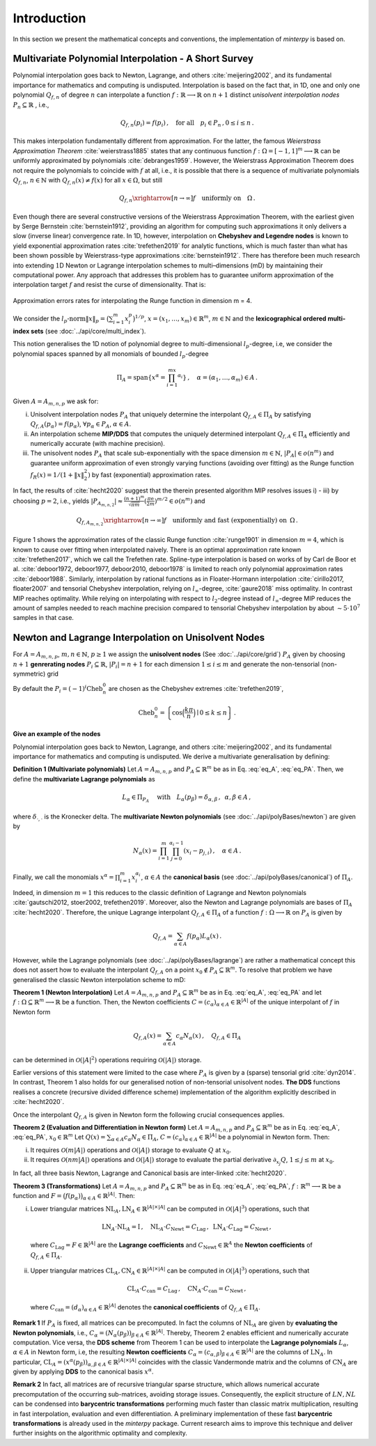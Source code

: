 ============
Introduction
============

.. todo::

   Provide some explanation on:

   - Interpolation problem
   - Field of applications
   - Runge phenomenon
   - Curse of dimensionality
   - Differentiating aspects of ``minterpy``


In this section we present the mathematical concepts and conventions, the implementation of `minterpy` is based on.

Multivariate Polynomial Interpolation - A Short Survey
======================================================


Polynomial interpolation goes back to Newton, Lagrange, and others :cite:`meijering2002`, and its fundamental
importance for mathematics and computing is undisputed.
Interpolation is based on the fact that, in 1D, one and only one polynomial :math:`Q_{f,n}` of degree :math:`n` can
interpolate a function :math:`f : \mathbb{R} \longrightarrow \mathbb{R}` on :math:`n+1` distinct
*unisolvent interpolation nodes*
:math:`P_n \subseteq \mathbb{R}` , i.e.,

.. math::

  Q_{f,n}(p_i) = f(p_i)\,, \quad \text{for all} \quad  p_i \in P_n \,, 0 \leq i \leq n\,.

This makes interpolation fundamentally different from approximation. For the latter, the famous
*Weierstrass Approximation Theorem* :cite:`weierstrass1885` states that any continuous function
:math:`f : \Omega =[-1,1]^m \longrightarrow \mathbb{R}` can be uniformly approximated by polynomials
:cite:`debranges1959`. However, the Weierstrass Approximation Theorem does not require the polynomials
to coincide with :math:`f` at all, i.e., it is possible that there is a sequence of multivariate polynomials
:math:`Q_{f,n}`, :math:`n \in \mathbb{N}` with :math:`Q_{f,n}(x) \not = f(x)` for all :math:`x \in \Omega`,
but still

.. math::

  Q_{f,n} \xrightarrow[n \rightarrow \infty]{} f \quad \text{uniformly on} \quad \Omega\,.

Even though there are several constructive versions of the Weierstrass Approximation Theorem, with the earliest given
by Serge Bernstein :cite:`bernstein1912`, providing an algorithm for computing such approximations it only delivers a
slow (inverse linear) convergence rate. In 1D, however, interpolation on **Chebyshev and Legendre nodes** is known to
yield exponential approximation rates :cite:`trefethen2019` for analytic functions, which is much faster than what has
been shown possible by Weierstrass-type approximations :cite:`bernstein1912`. There has therefore been much research
into extending :math:`1`\ D Newton or Lagrange interpolation schemes to multi–dimensions (mD) by maintaining their
computational power. Any approach that addresses this problem has to guarantee uniform approximation of the
interpolation target :math:`f` and resist the curse of dimensionality. That is:

.. figure:: ../math_intro/mip_approximation.png
  :align: center

  Approximation errors rates for interpolating the Runge function in dimension m = 4.

We consider the :math:`l_p\text{-norm}\|x\|_p = \big(\sum_{i=1}^m x_i^p\big)^{1/p}`,
:math:`x = (x_1,\dots,x_m) \in\mathbb{R}^m`, :math:`m \in \mathbb{N}` and the
**lexicographical ordered multi-index sets** (see :doc:`../api/core/multi_index`).

.. math::
  :label: eq_A

  A=A_{m,n,p} = \left\{\alpha \in \mathbb{N}^m | \|\alpha\|_p \leq n \right\}\,, \quad m,n \in \mathbb{N}\,, p \geq 1\,.


This notion generalises the 1D notion of polynomial degree to multi-dimensional :math:`l_p`-degree, i.e, we consider
the polynomial spaces spanned by all monomials of bounded :math:`l_p`-degree

.. math::

   \Pi_A = \mathrm{span} \left\{ x^\alpha = \prod_{i=1}^mx^{\alpha_i}\right\}\,, \quad \alpha = (\alpha_1,\dots,\alpha_m) \in A\,.


Given :math:`A=A_{m,n,p}` we ask for:

i) Unisolvent interpolation nodes :math:`P_A` that uniquely determine the interpolant :math:`Q_{f,A} \in \Pi_A` by
   satisfying :math:`Q_{f,A}(p_{\alpha}) = f(p_{\alpha})`, :math:`\forall p_{\alpha} \in P_A`, :math:`\alpha \in A`.
ii) An interpolation scheme **MIP/DDS** that computes the uniquely determined interpolant :math:`Q_{f,A} \in \Pi_A`
    efficiently and numerically accurate (with machine precision).
iii) The unisolvent nodes :math:`P_A` that scale sub-exponentially with the space dimension :math:`m \in \mathbb{N}`,
     :math:`|P_A| \in o(n^m)` and guarantee uniform approximation of even strongly varying functions (avoiding over
     fitting) as the Runge function :math:`f_R(x) = 1/(1+\|x\|_2^2)` by fast (exponential) approximation rates.


In fact, the results of :cite:`hecht2020` suggest that the therein presented algorithm MIP resolves issues i) - iii)
by choosing :math:`p=2`, i.e., yields
:math:`|P_{A_{m,n,2}}| \approx \frac{(n+1)^m }{\sqrt{\pi m}} (\frac{\pi \mathrm{e}}{2m})^{m/2} \in o(n^m)` and

.. math::

  Q_{f,A_{m,n,2}} \xrightarrow[n\rightarrow \infty]{} f \quad \text{uniformly and fast (exponentially) on} \,\,\, \Omega\,.


Figure 1 shows the approximation rates of the classic Runge function :cite:`runge1901` in dimension :math:`m=4`, which
is known to cause over fitting when interpolated naively. There is an optimal approximation rate known
:cite:`trefethen2017`, which we call the Trefethen rate. Spline-type interpolation is based on works of by Carl de Boor
et al. :cite:`deboor1972, deboor1977, deboor2010, deboor1978` is limited to reach only polynomial approximation rates
:cite:`deboor1988`. Similarly, interpolation by rational functions as in Floater-Hormann interpolation
:cite:`cirillo2017, floater2007` and tensorial Chebyshev interpolation, relying on :math:`l_{\infty}`-degree,
:cite:`gaure2018` miss optimality. In contrast MIP reaches optimality. While relying on interpolating with respect
to :math:`l_2`-degree instead of :math:`l_{\infty}`-degree MIP reduces the amount of samples needed to reach machine
precision  compared to tensorial Chebyshev interpolation by about :math:`\sim 5 \cdot 10^7` samples in that case.





Newton and Lagrange Interpolation on Unisolvent Nodes
=====================================================

For :math:`A= A_{m,n,p}`, :math:`m,n \in \mathbb{N}`, :math:`p\geq1` we assign the **unisolvent nodes**
(See :doc:`../api/core/grid`) :math:`P_A` given by choosing :math:`n+1` **genrerating nodes**
:math:`P_i \subseteq \mathbb{R}`, :math:`|P_i| = n+1` for each dimension :math:`1 \leq i \leq m` and generate the
non-tensorial (non-symmetric) grid

.. math::
  :label: eq_PA

  P_A = \left\{  (p_{1,\alpha_1}, \dots, p_{m,\alpha_m}) \in \mathbb{R}^m  \mid  \alpha \in A \,, p_{i,\alpha_i}\in P_i\right\}\,.



By default the  :math:`P_i = (-1)^i\mathrm{Cheb}_n^{0}` are chosen as the Chebyshev extremes  :cite:`trefethen2019`,

.. math::

  \mathrm{Cheb}_n^{0} = \left\{ \cos\Big(\frac{k\pi}{n}\Big) \mid 0 \leq k \leq n\right\}\,.

**Give an example of the nodes**

Polynomial interpolation goes back to Newton, Lagrange, and others :cite:`meijering2002`, and its fundamental
importance for mathematics and computing is undisputed. We derive a multivariate generalisation by defining:

**Definition 1 (Multivariate polynomials)** Let :math:`A= A_{m,n,p}` and :math:`P_A\subseteq \mathbb{R}^m` be as in Eq. :eq:`eq_A`, :eq:`eq_PA`. Then, we define the **multivariate Lagrange polynomials** as

.. math::

  L_{\alpha} \in \Pi_{P_A}\ \quad \text{with}\quad L_{\alpha}(p_\beta)= \delta_{\alpha,\beta}\, , \,\,\, \alpha,\beta \in A\,,

where :math:`\delta_{\cdot,\cdot}` is the Kronecker delta. The **multivariate Newton polynomials**
(see :doc:`../api/polyBases/newton`) are given by

.. math::

  N_\alpha(x) = \prod_{i=1}^m\prod_{j=0}^{\alpha_i-1}(x_i-p_{j,i}) \,, \quad \alpha \in A\,.


Finally, we call the monomials :math:`x^\alpha = \prod_{i=1}^m x^{\alpha_i}_{i}`, :math:`\alpha \in A` the
**canonical basis** (see :doc:`../api/polyBases/canonical`) of :math:`\Pi_{A}`.


Indeed, in dimension :math:`m=1` this reduces to the classic definition of Lagrange and Newton polynomials
:cite:`gautschi2012, stoer2002, trefethen2019`. Moreover, also the Newton and Lagrange polynomials are bases of
:math:`\Pi_A` :cite:`hecht2020`. Therefore, the unique Lagrange interpolant :math:`Q_{f,A} \in \Pi_A` of a function
:math:`f : \Omega \longrightarrow \mathbb{R}` on :math:`P_A` is given by

.. math::

  Q_{f,A} = \sum_{\alpha \in A}f(p_{\alpha})L_{\alpha}(x)\,.

However, while the Lagrange polynomials (see :doc:`../api/polyBases/lagrange`) are rather a mathematical concept this
does not assert how to evaluate the interpolant :math:`Q_{f,A}` on a point
:math:`x_0 \not \in P_A \subseteq \mathbb{R}^m`. To resolve that problem we have generalised the classic Newton
interpolation scheme to mD:



**Theorem 1 (Newton Interpolation)** Let :math:`A = A_{m,n,p}` and :math:`P_A\subseteq \mathbb{R}^m` be as in Eq. :eq:`eq_A`, :eq:`eq_PA` and let :math:`f : \Omega \subseteq \mathbb{R}^m \longrightarrow \mathbb{R}` be a function.
Then, the Newton coefficients :math:`C = (c_{\alpha})_{\alpha \in A} \in \mathbb{R}^{|A|}` of the unique interpolant of :math:`f` in Newton form

.. math::

  Q_{f,A}(x) = \sum_{\alpha \in A} c_\alpha N_{\alpha} (x)\,, \quad Q_{f,A} \in \Pi_A

can be determined in :math:`\mathcal{O}(|A|^2)` operations requiring :math:`\mathcal{O}(|A|)` storage.

Earlier versions of this statement were limited to the case where :math:`P_A` is given by a (sparse) tensorial grid :cite:`dyn2014`.
In contrast, Theorem 1 also holds for our generalised notion of non-tensorial unisolvent nodes.
**The DDS** functions realises a concrete (recursive divided difference scheme) implementation  of the algorithm explicitly described in :cite:`hecht2020`.


Once the interpolant :math:`Q_{f,A}` is given in Newton form the following crucial consequences applies.

**Theorem 2 (Evaluation and Differentiation in Newton form)** Let :math:`A= A_{m,n,p}` and :math:`P_A\subseteq \mathbb{R}^m` be as in Eq. :eq:`eq_A`, :eq:`eq_PA`,  :math:`x_0 \in \mathbb{R}^m`
Let :math:`Q(x) = \sum_{\alpha \in A}c_\alpha N_{\alpha} \in \Pi_A`,
:math:`C = (c_{\alpha})_{\alpha \in A} \in \mathbb{R}^{|A|}` be a polynomial in Newton form. Then:

i) It requires :math:`\mathcal{O}(m|A|)` operations and :math:`\mathcal{O}(|A|)` storage to evaluate :math:`Q` at :math:`x_0`.
ii) It requires :math:`\mathcal{O}(nm|A|)` operations and :math:`\mathcal{O}(|A|)` storage to evaluate the partial derivative :math:`\partial_{x_j}Q`, :math:`1 \leq j \leq m` at :math:`x_0`.


In fact, all three basis  Newton, Lagrange and Canonical basis are inter-linked :cite:`hecht2020`.

**Theorem 3 (Transformations)**
Let :math:`A= A_{m,n,p}` and :math:`P_A\subseteq \mathbb{R}^m` be as in Eq. :eq:`eq_A`, :eq:`eq_PA`, :math:`f : \mathbb{R}^m \longrightarrow  \mathbb{R}` be a function and :math:`F=\big(f(p_\alpha)\big)_{\alpha \in A}\in \mathbb{R}^{|A|}`. Then:

i) Lower triangular matrices  :math:`\mathrm{NL}_A, \mathrm{LN}_A  \in \mathbb{R}^{|A|\times |A|}`  can be computed in :math:`\mathcal{O}(|A|^3)` operations, such that

  .. math::

     \mathrm{LN}_A \cdot\mathrm{NL}_A = \mathrm{I} \,, \quad \mathrm{NL}_A  \cdot C_{\mathrm{Newt}} = C_{\mathrm{Lag}}\,, \,\,\,  \mathrm{LN}_A\cdot C_{\mathrm{Lag}} = C_{\mathrm{Newt}} \,,

 where :math:`C_{\mathrm{Lag}}=F \in \mathbb{R}^{|A|}` are the **Lagrange coefficients** and :math:`C_{\mathrm{Newt}} \in \mathbb{R}^A` the **Newton coefficients** of :math:`Q_{f,A} \in \Pi_A`.

ii) Upper triangular matrices :math:`\mathrm{CL}_A,\mathrm{CN}_A \in \mathbb{R}^{|A|\times |A|}` can be computed in :math:`\mathcal{O}(|A|^3)` operations, such that

  .. math::

    \mathrm{CL}_A\cdot C_{\mathrm{can}} =C_{\mathrm{Lag}}\,, \quad \mathrm{CN}_A\cdot C_{\mathrm{can}} =C_{\mathrm{Newt}}\,,

 where :math:`C_{\mathrm{can}}=(d_{\alpha})_{\alpha \in A}  \in \mathbb{R}^{|A|}` denotes the  **canonical coefficients** of :math:`Q_{f,A}\in \Pi_A`.


**Remark 1** If :math:`P_A` is fixed, all matrices can be precomputed. In fact the columns of :math:`\mathrm{NL}_A` are given by **evaluating the Newton polynomials**, i.e.,
:math:`C_{\alpha} = (N_{\alpha}(p_\beta))_{\beta \in A} \in \mathbb{R}^{|A|}`. Thereby, Theorem 2 enables efficient and numerically accurate computation.
Vice versa, the **DDS scheme** from Theorem 1 can be used to interpolate the
**Lagrange polynomials** :math:`L_{\alpha}`, :math:`\alpha \in A` in Newton form, i.e, the resulting **Newton coefficients** :math:`C_\alpha=(c_{\alpha,\beta})_{\beta \in A} \in \mathbb{R}^{|A|}` are the columns of :math:`\mathrm{LN}_A`.
In particular, :math:`\mathrm{CL}_A =(x^\alpha(p_{\beta}))_{\alpha,\beta \in A} \in \mathbb{R}^{|A|\times|A|}` coincides with the classic Vandermonde matrix and the columns of :math:`\mathrm{CN}_A` are given by applying **DDS** to the canonical basis :math:`x^\alpha`.

**Remark 2** In fact, all matrices are of recursive triangular sparse structure, which allows numerical accurate precomputation of the occurring sub-matrices, avoiding storage issues. Consequently, the explicit structure of :math:`LN,NL` can be condensed into **barycentric transformations** performing much faster than classic matrix multiplication, resulting in
fast interpolation, evaluation and even differentiation. A preliminary implementation of these
fast **barycentric transformations** is already used in the `minterpy` package. Current research aims to improve this technique and deliver further insights on the algorithmic optimality and complexity.


.. bibliography::
  :filter: docname in docnames
  :style: unsrt
